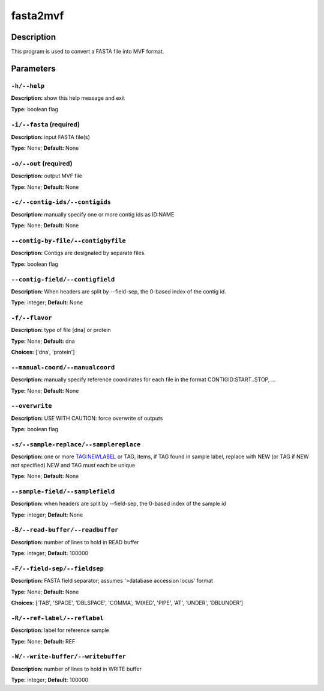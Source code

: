 .. fasta2mvf:

fasta2mvf
=========

Description
-----------

This program is used to convert a FASTA file into MVF format.


Parameters
----------

``-h/--help``
^^^^^^^^^^^^^

**Description:** show this help message and exit

**Type:** boolean flag



``-i/--fasta`` (required)
^^^^^^^^^^^^^^^^^^^^^^^^^

**Description:** input FASTA file(s)

**Type:** None; **Default:** None



``-o/--out`` (required)
^^^^^^^^^^^^^^^^^^^^^^^

**Description:** output MVF file

**Type:** None; **Default:** None



``-c/--contig-ids/--contigids``
^^^^^^^^^^^^^^^^^^^^^^^^^^^^^^^

**Description:** manually specify one or more contig ids as ID:NAME

**Type:** None; **Default:** None



``--contig-by-file/--contigbyfile``
^^^^^^^^^^^^^^^^^^^^^^^^^^^^^^^^^^^

**Description:** Contigs are designated by separate files.

**Type:** boolean flag



``--contig-field/--contigfield``
^^^^^^^^^^^^^^^^^^^^^^^^^^^^^^^^

**Description:** When headers are split by --field-sep, the 0-based index of the contig id.

**Type:** integer; **Default:** None



``-f/--flavor``
^^^^^^^^^^^^^^^

**Description:** type of file [dna] or protein

**Type:** None; **Default:** dna

**Choices:** ['dna', 'protein']


``--manual-coord/--manualcoord``
^^^^^^^^^^^^^^^^^^^^^^^^^^^^^^^^

**Description:** manually specify reference coordinates for each file in the format CONTIGID:START..STOP, ...

**Type:** None; **Default:** None



``--overwrite``
^^^^^^^^^^^^^^^

**Description:** USE WITH CAUTION: force overwrite of outputs

**Type:** boolean flag



``-s/--sample-replace/--samplereplace``
^^^^^^^^^^^^^^^^^^^^^^^^^^^^^^^^^^^^^^^

**Description:** one or more TAG:NEWLABEL or TAG, items, if TAG found in sample label, replace with NEW (or TAG if NEW not specified) NEW and TAG must each be unique

**Type:** None; **Default:** None



``--sample-field/--samplefield``
^^^^^^^^^^^^^^^^^^^^^^^^^^^^^^^^

**Description:** when headers are split by --field-sep, the 0-based index of the sample id

**Type:** integer; **Default:** None



``-B/--read-buffer/--readbuffer``
^^^^^^^^^^^^^^^^^^^^^^^^^^^^^^^^^

**Description:** number of lines to hold in READ buffer

**Type:** integer; **Default:** 100000



``-F/--field-sep/--fieldsep``
^^^^^^^^^^^^^^^^^^^^^^^^^^^^^

**Description:** FASTA field separator; assumes '>database accession locus' format

**Type:** None; **Default:** None

**Choices:** ['TAB', 'SPACE', 'DBLSPACE', 'COMMA', 'MIXED', 'PIPE', 'AT', 'UNDER', 'DBLUNDER']


``-R/--ref-label/--reflabel``
^^^^^^^^^^^^^^^^^^^^^^^^^^^^^

**Description:** label for reference sample

**Type:** None; **Default:** REF



``-W/--write-buffer/--writebuffer``
^^^^^^^^^^^^^^^^^^^^^^^^^^^^^^^^^^^

**Description:** number of lines to hold in WRITE buffer

**Type:** integer; **Default:** 100000


